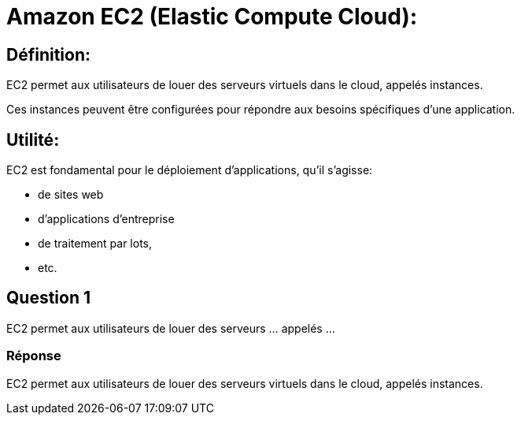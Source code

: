 = Amazon EC2 (Elastic Compute Cloud):

== Définition: 

EC2 permet aux utilisateurs de louer des serveurs virtuels dans le cloud, appelés instances. 

Ces instances peuvent être configurées pour répondre aux besoins spécifiques d'une application.

== Utilité: 

EC2 est fondamental pour le déploiement d'applications, qu'il s'agisse:
[%step]
* de sites web
* d'applications d'entreprise
* de traitement par lots,
* etc.

== Question 1

EC2 permet aux utilisateurs de louer des serveurs ... appelés ...

=== Réponse

EC2 permet aux utilisateurs de louer des serveurs virtuels dans le cloud, appelés instances. 






